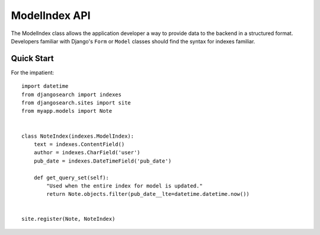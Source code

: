 ==============
ModelIndex API
==============

The ModelIndex class allows the application developer a way to provide data to
the backend in a structured format. Developers familiar with Django's ``Form``
or ``Model`` classes should find the syntax for indexes familiar.


Quick Start
===========

For the impatient::

    import datetime
    from djangosearch import indexes
    from djangosearch.sites import site
    from myapp.models import Note
    
    
    class NoteIndex(indexes.ModelIndex):
        text = indexes.ContentField()
        author = indexes.CharField('user')
        pub_date = indexes.DateTimeField('pub_date')
        
        def get_query_set(self):
            "Used when the entire index for model is updated."
            return Note.objects.filter(pub_date__lte=datetime.datetime.now())
    
    
    site.register(Note, NoteIndex)
